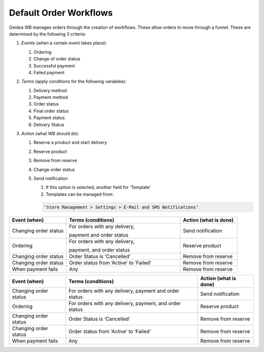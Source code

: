 
Default Order Workflows
======================================

Geidea WB manages orders through the creation of workflows. These allow orders to move through a funnel. These are determined by the following 3 criteria:

#. *Events* (when a certain event takes place):

   #. Ordering
   #. Change of order status
   #. Successful payment
   #. Failed payment

#. *Terms* (apply conditions for the following variables):

   #. Delivery method
   #. Payment method
   #. Order status
   #. Final order status
   #. Payment status
   #. Delivery Status

#. *Action* (what WB should do):

   #. Reserve a product and start delivery
   #. Reserve product
   #. Remove from reserve
   #. Change order status
   #. Send notification

      #. If this option is selected, another field for ‘Template’
      #. Templates can be managed from:
      
      .. code-block:: text
      
         ‘Store Management > Settings > E-Mail and SMS Notifications’

.. list-table::
   :widths: 5 10 5
   :header-rows: 1

   * - Event (when)
     - Terms (conditions)
     - Action (what is done)
   * - Changing order status
     - For orders with any delivery, 
       
       payment and order status
     - Send notification
   * - Ordering
     - For orders with any delivery, 
       
       payment, and order status
     - Reserve product
   * - Changing order status
     - Order Status is ‘Cancelled’
     - Remove from reserve
   * - Changing order status
     - Order status from ‘Active’ to ‘Failed’
     - Remove from reserve
   * - When payment fails
     - Any
     - Remove from reserve

+------------------------+----------------------------------------+-----------------------+
| Event (when)           | Terms (conditions)                     | Action (what is done) |
+========================+========================================+=======================+
| Changing order status  | For orders with any delivery,          | Send notification     |
|                        | payment and order status               |                       |  
+------------------------+----------------------------------------+-----------------------+
| Ordering               | For orders with any delivery,          | Reserve product       |
|                        | payment, and order status              |                       |
+------------------------+----------------------------------------+-----------------------+
| Changing order status  | Order Status is ‘Cancelled’            | Remove from reserve   |
+------------------------+----------------------------------------+-----------------------+
| Changing order status  | Order status from ‘Active’ to ‘Failed’ | Remove from reserve   | 
+------------------------+----------------------------------------+-----------------------+
| When payment fails     | Any                                    | Remove from reserve   | 
+------------------------+----------------------------------------+-----------------------+
